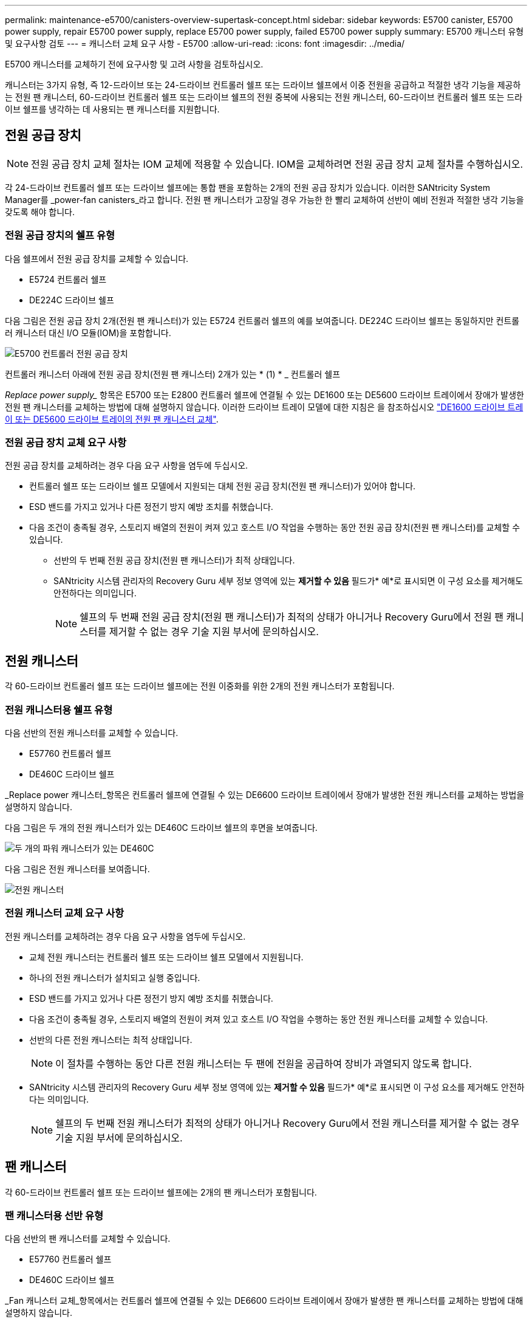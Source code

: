 ---
permalink: maintenance-e5700/canisters-overview-supertask-concept.html 
sidebar: sidebar 
keywords: E5700 canister, E5700 power supply, repair E5700 power supply, replace E5700 power supply, failed E5700 power supply 
summary: E5700 캐니스터 유형 및 요구사항 검토 
---
= 캐니스터 교체 요구 사항 - E5700
:allow-uri-read: 
:icons: font
:imagesdir: ../media/


[role="lead"]
E5700 캐니스터를 교체하기 전에 요구사항 및 고려 사항을 검토하십시오.

캐니스터는 3가지 유형, 즉 12-드라이브 또는 24-드라이브 컨트롤러 쉘프 또는 드라이브 쉘프에서 이중 전원을 공급하고 적절한 냉각 기능을 제공하는 전원 팬 캐니스터, 60-드라이브 컨트롤러 쉘프 또는 드라이브 쉘프의 전원 중복에 사용되는 전원 캐니스터, 60-드라이브 컨트롤러 쉘프 또는 드라이브 쉘프를 냉각하는 데 사용되는 팬 캐니스터를 지원합니다.



== 전원 공급 장치


NOTE: 전원 공급 장치 교체 절차는 IOM 교체에 적용할 수 있습니다. IOM을 교체하려면 전원 공급 장치 교체 절차를 수행하십시오.

각 24-드라이브 컨트롤러 쉘프 또는 드라이브 쉘프에는 통합 팬을 포함하는 2개의 전원 공급 장치가 있습니다. 이러한 SANtricity System Manager를 _power-fan canisters_라고 합니다. 전원 팬 캐니스터가 고장일 경우 가능한 한 빨리 교체하여 선반이 예비 전원과 적절한 냉각 기능을 갖도록 해야 합니다.



=== 전원 공급 장치의 쉘프 유형

다음 쉘프에서 전원 공급 장치를 교체할 수 있습니다.

* E5724 컨트롤러 쉘프
* DE224C 드라이브 쉘프


다음 그림은 전원 공급 장치 2개(전원 팬 캐니스터)가 있는 E5724 컨트롤러 쉘프의 예를 보여줍니다. DE224C 드라이브 쉘프는 동일하지만 컨트롤러 캐니스터 대신 I/O 모듈(IOM)을 포함합니다.

image::../media/e5700_power_supply_callout.png[E5700 컨트롤러 전원 공급 장치]

컨트롤러 캐니스터 아래에 전원 공급 장치(전원 팬 캐니스터) 2개가 있는 * (1) * _ 컨트롤러 쉘프

_Replace power supply__ 항목은 E5700 또는 E2800 컨트롤러 쉘프에 연결될 수 있는 DE1600 또는 DE5600 드라이브 트레이에서 장애가 발생한 전원 팬 캐니스터를 교체하는 방법에 대해 설명하지 않습니다. 이러한 드라이브 트레이 모델에 대한 지침은 을 참조하십시오 link:https://library.netapp.com/ecm/ecm_download_file/ECMP1140874["DE1600 드라이브 트레이 또는 DE5600 드라이브 트레이의 전원 팬 캐니스터 교체"].



=== 전원 공급 장치 교체 요구 사항

전원 공급 장치를 교체하려는 경우 다음 요구 사항을 염두에 두십시오.

* 컨트롤러 쉘프 또는 드라이브 쉘프 모델에서 지원되는 대체 전원 공급 장치(전원 팬 캐니스터)가 있어야 합니다.
* ESD 밴드를 가지고 있거나 다른 정전기 방지 예방 조치를 취했습니다.
* 다음 조건이 충족될 경우, 스토리지 배열의 전원이 켜져 있고 호스트 I/O 작업을 수행하는 동안 전원 공급 장치(전원 팬 캐니스터)를 교체할 수 있습니다.
+
** 선반의 두 번째 전원 공급 장치(전원 팬 캐니스터)가 최적 상태입니다.
** SANtricity 시스템 관리자의 Recovery Guru 세부 정보 영역에 있는 *제거할 수 있음* 필드가* 예*로 표시되면 이 구성 요소를 제거해도 안전하다는 의미입니다.
+

NOTE: 쉘프의 두 번째 전원 공급 장치(전원 팬 캐니스터)가 최적의 상태가 아니거나 Recovery Guru에서 전원 팬 캐니스터를 제거할 수 없는 경우 기술 지원 부서에 문의하십시오.







== 전원 캐니스터

각 60-드라이브 컨트롤러 쉘프 또는 드라이브 쉘프에는 전원 이중화를 위한 2개의 전원 캐니스터가 포함됩니다.



=== 전원 캐니스터용 쉘프 유형

다음 선반의 전원 캐니스터를 교체할 수 있습니다.

* E57760 컨트롤러 쉘프
* DE460C 드라이브 쉘프


_Replace power 캐니스터_항목은 컨트롤러 쉘프에 연결될 수 있는 DE6600 드라이브 트레이에서 장애가 발생한 전원 캐니스터를 교체하는 방법을 설명하지 않습니다.

다음 그림은 두 개의 전원 캐니스터가 있는 DE460C 드라이브 쉘프의 후면을 보여줍니다.

image::../media/28_dwg_de460c_rear_no_callouts_maint-e5700.gif[두 개의 파워 캐니스터가 있는 DE460C]

다음 그림은 전원 캐니스터를 보여줍니다.

image::../media/28_dwg_e2860_de460c_psu_maint-e5700.gif[전원 캐니스터]



=== 전원 캐니스터 교체 요구 사항

전원 캐니스터를 교체하려는 경우 다음 요구 사항을 염두에 두십시오.

* 교체 전원 캐니스터는 컨트롤러 쉘프 또는 드라이브 쉘프 모델에서 지원됩니다.
* 하나의 전원 캐니스터가 설치되고 실행 중입니다.
* ESD 밴드를 가지고 있거나 다른 정전기 방지 예방 조치를 취했습니다.
* 다음 조건이 충족될 경우, 스토리지 배열의 전원이 켜져 있고 호스트 I/O 작업을 수행하는 동안 전원 캐니스터를 교체할 수 있습니다.
* 선반의 다른 전원 캐니스터는 최적 상태입니다.
+

NOTE: 이 절차를 수행하는 동안 다른 전원 캐니스터는 두 팬에 전원을 공급하여 장비가 과열되지 않도록 합니다.

* SANtricity 시스템 관리자의 Recovery Guru 세부 정보 영역에 있는 *제거할 수 있음* 필드가* 예*로 표시되면 이 구성 요소를 제거해도 안전하다는 의미입니다.
+

NOTE: 쉘프의 두 번째 전원 캐니스터가 최적의 상태가 아니거나 Recovery Guru에서 전원 캐니스터를 제거할 수 없는 경우 기술 지원 부서에 문의하십시오.





== 팬 캐니스터

각 60-드라이브 컨트롤러 쉘프 또는 드라이브 쉘프에는 2개의 팬 캐니스터가 포함됩니다.



=== 팬 캐니스터용 선반 유형

다음 선반의 팬 캐니스터를 교체할 수 있습니다.

* E57760 컨트롤러 쉘프
* DE460C 드라이브 쉘프


_Fan 캐니스터 교체_항목에서는 컨트롤러 쉘프에 연결될 수 있는 DE6600 드라이브 트레이에서 장애가 발생한 팬 캐니스터를 교체하는 방법에 대해 설명하지 않습니다.

다음 그림에서는 팬 캐니스터를 보여 줍니다.

image::../media/28_dwg_e2860_de460c_single_fan_canister_no_callouts_maint-e5700.gif[팬 캐니스터]

다음 그림은 두 개의 팬 캐니스터가 있는 DE460C 쉘프의 후면을 보여줍니다.

image::../media/28_dwg_de460c_rear_no_callouts_maint-e5700.gif[팬 캐니스터 2개가 장착된 DE460C]


CAUTION: * 발생 가능한 장비 손상 * -- 전원을 켠 상태로 팬 캐니스터를 교체할 경우, 장비 과열 가능성을 방지하기 위해 30분 이내에 교체 절차를 완료해야 합니다.



=== 팬 캐니스터 교체 요구 사항

팬 캐니스터를 교체하려는 경우 다음 요구 사항을 염두에 두십시오.

* 컨트롤러 쉘프 또는 드라이브 쉘프 모델에서 지원되는 교체용 팬 캐니스터(팬)가 있습니다.
* 하나의 팬 캐니스터가 설치되고 실행 중입니다.
* ESD 밴드를 가지고 있거나 다른 정전기 방지 예방 조치를 취했습니다.
* 전원을 켠 상태에서 이 절차를 수행할 경우 장비 과열 가능성을 방지하기 위해 30분 이내에 완료해야 합니다.
* 다음 조건이 충족될 경우 스토리지 배열의 전원이 켜져 있고 호스트 I/O 작업을 수행하는 동안 팬 캐니스터를 교체할 수 있습니다.
+
** 선반의 두 번째 팬 캐니스터는 최적 상태입니다.
** SANtricity 시스템 관리자의 Recovery Guru 세부 정보 영역에 있는 *제거할 수 있음* 필드가* 예*로 표시되면 이 구성 요소를 제거해도 안전하다는 의미입니다.
+

NOTE: 선반의 두 번째 팬 캐니스터가 최적의 상태가 아니거나 Recovery Guru에서 팬 캐니스터를 제거할 수 없는 경우 기술 지원 부서에 문의하십시오.





